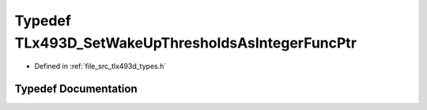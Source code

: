 .. _exhale_typedef_tlx493d__types_8h_1ae7abccde4cda659b06cbfa999b2b4a8d:

Typedef TLx493D_SetWakeUpThresholdsAsIntegerFuncPtr
===================================================

- Defined in :ref:`file_src_tlx493d_types.h`


Typedef Documentation
---------------------


.. doxygentypedef:: TLx493D_SetWakeUpThresholdsAsIntegerFuncPtr
   :project: XENSIV 3D Magnetic Sensors Arduino Library
